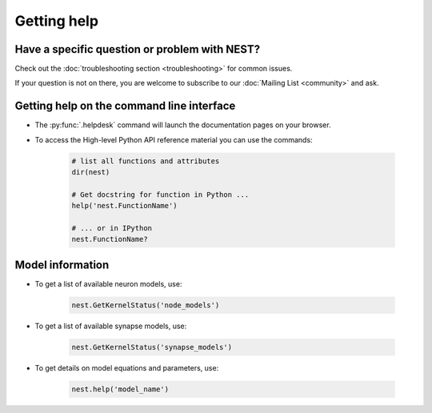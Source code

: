 Getting help
============

Have a specific question or problem with NEST?
----------------------------------------------

Check out the :doc:`troubleshooting section <troubleshooting>` for
common issues.

If your question is not on there, you are welcome to subscribe to our
:doc:`Mailing List <community>` and ask.

Getting help on the command line interface
------------------------------------------

* The :py:func:`.helpdesk` command will launch the documentation pages on your browser.

* To access the High-level Python API reference material you can use the commands:

    .. code-block:: python

       # list all functions and attributes
       dir(nest)

       # Get docstring for function in Python ...
       help('nest.FunctionName')

       # ... or in IPython
       nest.FunctionName?

Model information
-----------------

* To get a list of available neuron models, use:

    .. code-block:: python

       nest.GetKernelStatus('node_models')

* To get a list of available synapse models, use:

    .. code-block:: python

       nest.GetKernelStatus('synapse_models')

* To get details on model equations and parameters, use:

    .. code-block:: python

       nest.help('model_name')

